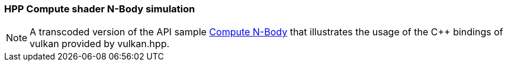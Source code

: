 ////
- Copyright (c) 2023, The Khronos Group
-
- SPDX-License-Identifier: Apache-2.0
-
- Licensed under the Apache License, Version 2.0 the "License";
- you may not use this file except in compliance with the License.
- You may obtain a copy of the License at
-
-     http://www.apache.org/licenses/LICENSE-2.0
-
- Unless required by applicable law or agreed to in writing, software
- distributed under the License is distributed on an "AS IS" BASIS,
- WITHOUT WARRANTIES OR CONDITIONS OF ANY KIND, either express or implied.
- See the License for the specific language governing permissions and
- limitations under the License.
-
////
:pp: {plus}{plus}

=== HPP Compute shader N-Body simulation

ifdef::site-gen-antora[]
TIP: The source for this sample can be found in the https://github.com/KhronosGroup/Vulkan-Samples/tree/main/samples/api/hpp_compute_nbody[Khronos Vulkan samples github repository].
endif::[]

NOTE: A transcoded version of the API sample https://github.com/KhronosGroup/Vulkan-Samples/tree/master/samples/api/compute_nbody[Compute N-Body] that illustrates the usage of the C{pp} bindings of vulkan provided by vulkan.hpp.
